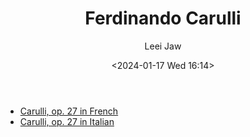 #+STARTUP: inlineimages showall

#+TITLE: Ferdinando Carulli
#+AUTHOR: Leei Jaw
#+DATE: <2024-01-17 Wed 16:14>
#+HTML_HEAD: <link type="text/css" href="../../styles/syntax-highlight.css" rel="stylesheet"/>
#+HTML_HEAD: <link type="text/css" href="../../styles/layout.css" rel="stylesheet"/>
#+HTML_HEAD: <script type="text/javascript" src="../../src/post.js"></script>
#+OPTIONS: ':t

 * [[file:Carulli-fr.pdf][Carulli, op. 27 in French]]
 * [[file:Carulli-it.pdf][Carulli, op. 27 in Italian]]
